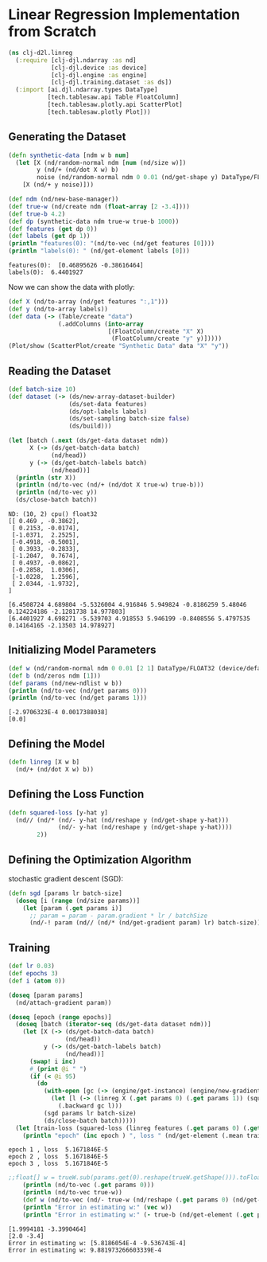 * Linear Regression Implementation from Scratch

#+begin_src clojure :results silent
(ns clj-d2l.linreg
  (:require [clj-djl.ndarray :as nd]
            [clj-djl.device :as device]
            [clj-djl.engine :as engine]
            [clj-djl.training.dataset :as ds])
  (:import [ai.djl.ndarray.types DataType]
           [tech.tablesaw.api Table FloatColumn]
           [tech.tablesaw.plotly.api ScatterPlot]
           [tech.tablesaw.plotly Plot]))
#+end_src

** Generating the Dataset

#+begin_src clojure :results output :exports both
(defn synthetic-data [ndm w b num]
  (let [X (nd/random-normal ndm [num (nd/size w)])
        y (nd/+ (nd/dot X w) b)
        noise (nd/random-normal ndm 0 0.01 (nd/get-shape y) DataType/FLOAT32)]
    [X (nd/+ y noise)]))

(def ndm (nd/new-base-manager))
(def true-w (nd/create ndm (float-array [2 -3.4])))
(def true-b 4.2)
(def dp (synthetic-data ndm true-w true-b 1000))
(def features (get dp 0))
(def labels (get dp 1))
(println "features(0): "(nd/to-vec (nd/get features [0])))
(println "labels(0): " (nd/get-element labels [0]))
#+end_src

#+RESULTS:
: features(0):  [0.46895626 -0.38616464]
: labels(0):  6.4401927


Now we can show the data with plotly:

#+begin_src clojure :results silent
(def X (nd/to-array (nd/get features ":,1")))
(def y (nd/to-array labels))
(def data (-> (Table/create "data")
              (.addColumns (into-array
                            [(FloatColumn/create "X" X)
                             (FloatColumn/create "y" y)]))))
(Plot/show (ScatterPlot/create "Synthetic Data" data "X" "y"))
#+end_src

** Reading the Dataset

#+begin_src clojure :results silent :exports both
(def batch-size 10)
(def dataset (-> (ds/new-array-dataset-builder)
                 (ds/set-data features)
                 (ds/opt-labels labels)
                 (ds/set-sampling batch-size false)
                 (ds/build)))
#+end_src

#+begin_src clojure :results output :exports both
(let [batch (.next (ds/get-data dataset ndm))
      X (-> (ds/get-batch-data batch)
            (nd/head))
      y (-> (ds/get-batch-labels batch)
            (nd/head))]
  (println (str X))
  (println (nd/to-vec (nd/+ (nd/dot X true-w) true-b)))
  (println (nd/to-vec y))
  (ds/close-batch batch))
#+end_src

#+RESULTS:
#+begin_example
ND: (10, 2) cpu() float32
[[ 0.469 , -0.3862],
 [ 0.2153, -0.0174],
 [-1.0371,  2.2525],
 [-0.4918, -0.5001],
 [ 0.3933, -0.2833],
 [-1.2047,  0.7674],
 [ 0.4937, -0.0862],
 [-0.2858,  1.0306],
 [-1.0228,  1.2596],
 [ 2.0344, -1.9732],
]

[6.4508724 4.689804 -5.5326004 4.916846 5.949824 -0.8186259 5.48046 0.124224186 -2.1281738 14.977803]
[6.4401927 4.698271 -5.539703 4.918553 5.946199 -0.8408556 5.4797535 0.14164165 -2.13503 14.978927]
#+end_example

** Initializing Model Parameters

#+begin_src clojure :results output :exports both
(def w (nd/random-normal ndm 0 0.01 [2 1] DataType/FLOAT32 (device/default-device)))
(def b (nd/zeros ndm [1]))
(def params (nd/new-ndlist w b))
(println (nd/to-vec (nd/get params 0)))
(println (nd/to-vec (nd/get params 1)))
#+end_src

#+RESULTS:
: [-2.9706323E-4 0.0017388038]
: [0.0]

** Defining the Model

#+begin_src clojure :results silent :export both
(defn linreg [X w b]
  (nd/+ (nd/dot X w) b))
#+end_src

** Defining the Loss Function

#+begin_src clojure :results silent :export both
(defn squared-loss [y-hat y]
  (nd// (nd/* (nd/- y-hat (nd/reshape y (nd/get-shape y-hat)))
              (nd/- y-hat (nd/reshape y (nd/get-shape y-hat))))
        2))
#+end_src

** Defining the Optimization Algorithm

stochastic gradient descent (SGD):

#+begin_src clojure :results silent :export both
(defn sgd [params lr batch-size]
  (doseq [i (range (nd/size params))]
    (let [param (.get params i)]
      ;; param = param - param.gradient * lr / batchSize
      (nd/-! param (nd// (nd/* (nd/get-gradient param) lr) batch-size)))))
#+end_src

** Training

#+begin_src clojure :results output :exports both
(def lr 0.03)
(def epochs 3)
(def i (atom 0))

(doseq [param params]
  (nd/attach-gradient param))

(doseq [epoch (range epochs)]
  (doseq [batch (iterator-seq (ds/get-data dataset ndm))]
    (let [X (-> (ds/get-batch-data batch)
                (nd/head))
          y (-> (ds/get-batch-labels batch)
                (nd/head))]
      (swap! i inc)
      #_(print @i " ")
      (if (< @i 95)
        (do
          (with-open [gc (-> (engine/get-instance) (engine/new-gradient-collector))]
            (let [l (-> (linreg X (.get params 0) (.get params 1)) (squared-loss y))]
              (.backward gc l)))
          (sgd params lr batch-size)
          (ds/close-batch batch)))))
  (let [train-loss (squared-loss (linreg features (.get params 0) (.get params 1)) labels)]
    (println "epoch" (inc epoch ) ", loss " (nd/get-element (.mean train-loss)))))
#+end_src

#+RESULTS:
: epoch 1 , loss  5.1671846E-5
: epoch 2 , loss  5.1671846E-5
: epoch 3 , loss  5.1671846E-5

#+begin_src clojure :results output :exports both
;;float[] w = trueW.sub(params.get(0).reshape(trueW.getShape())).toFloatArray();
    (println (nd/to-vec (.get params 0)))
    (println (nd/to-vec true-w))
    (def w (nd/to-vec (nd/- true-w (nd/reshape (.get params 0) (nd/get-shape true-w)))))
    (println "Error in estimating w:" (vec w))
    (println "Error in estimating w:" (- true-b (nd/get-element (.get params 1))))
    #+end_src

#+RESULTS:
: [1.9994181 -3.3990464]
: [2.0 -3.4]
: Error in estimating w: [5.8186054E-4 -9.536743E-4]
: Error in estimating w: 9.881973266603339E-4
